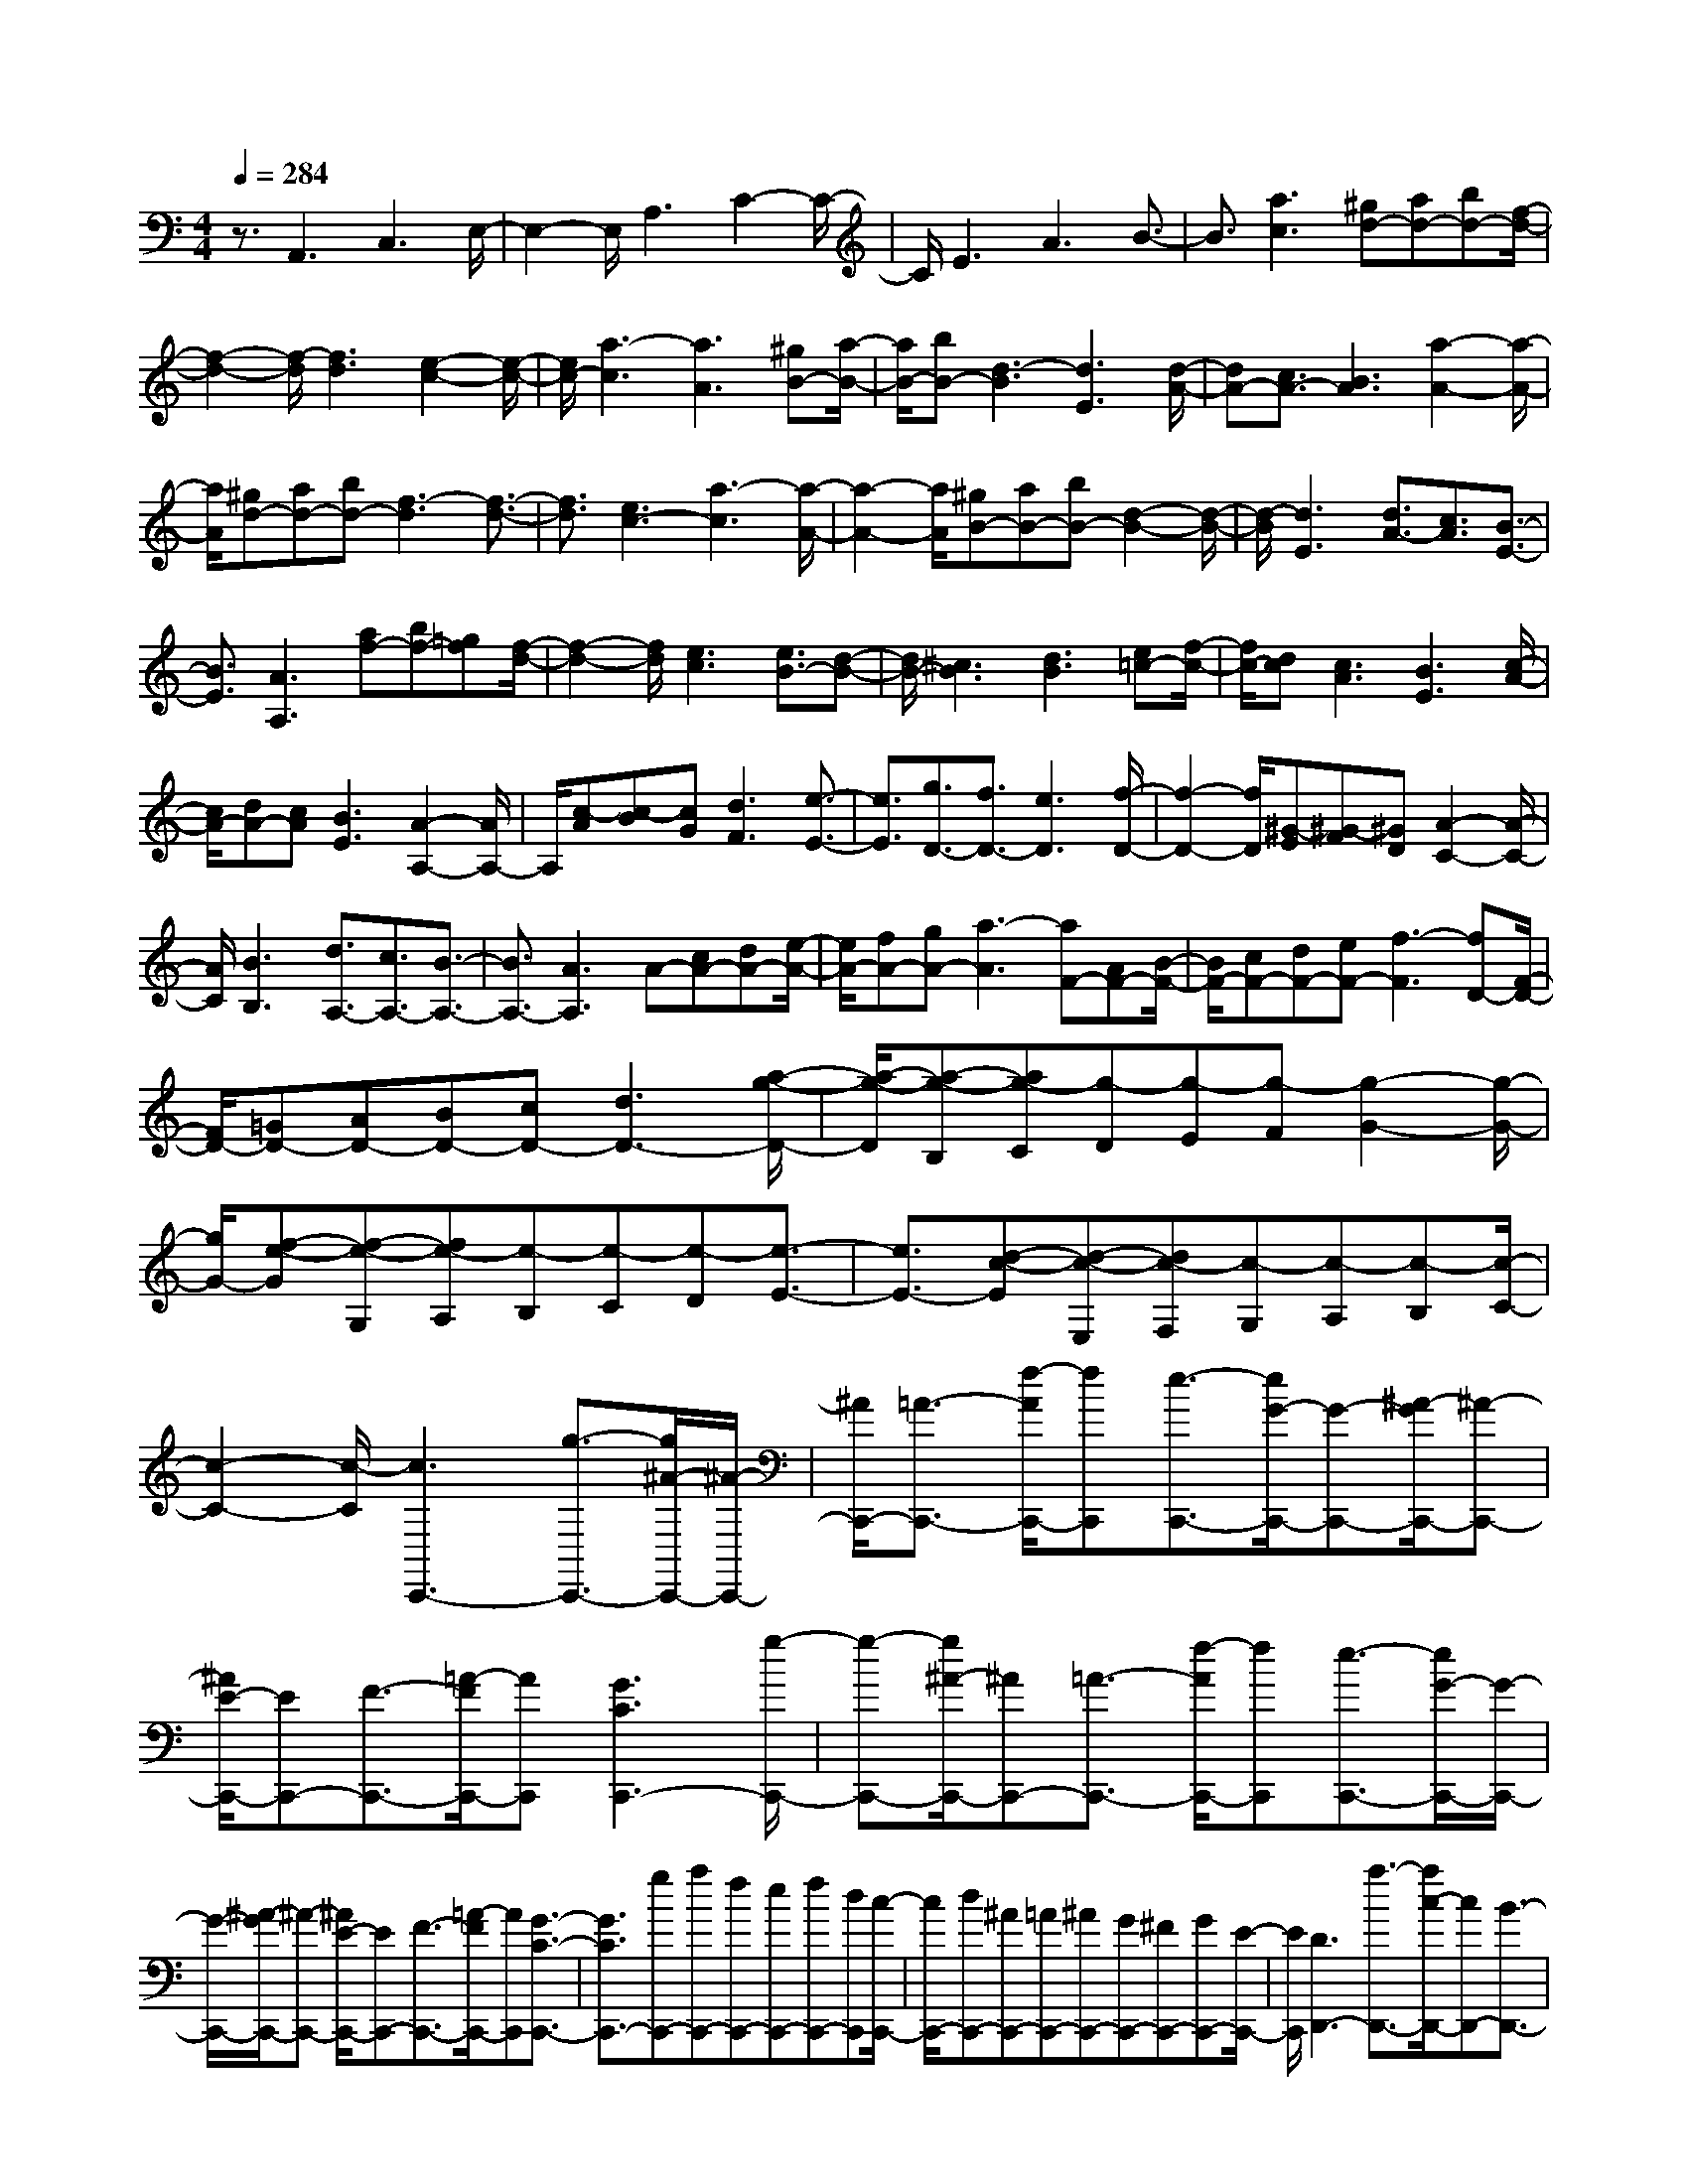 % input file /home/ubuntu/MusicGeneratorQuin/training_data/scarlatti/K188.MID
X: 1
T: 
M: 4/4
L: 1/8
Q:1/4=284
% Last note suggests minor mode tune
K:C % 0 sharps
%(C) John Sankey 1998
%%MIDI program 6
%%MIDI program 6
%%MIDI program 6
%%MIDI program 6
%%MIDI program 6
%%MIDI program 6
%%MIDI program 6
%%MIDI program 6
%%MIDI program 6
%%MIDI program 6
%%MIDI program 6
%%MIDI program 6
z3/2A,,3C,3E,/2-|E,2- E,/2A,3C2-C/2-|C/2E3A3B3/2-|B3/2[a3c3][^gd-][ad-][bd-][f/2-d/2-]|
[f2-d2-] [f/2-d/2][f3d3][e2-c2-][e/2-c/2-]|[e/2c/2-][a3-c3][a3A3][^gB-][a/2-B/2-]|[a/2B/2-][bB-][d3-B3][d3E3][d/2-A/2-]|[dA-][c3/2A3/2-][B3A3][a2-A2-][a/2-A/2-]|
[a/2A/2][^gd-][ad-][bd-][f3-d3][f3/2-d3/2-]|[f3/2d3/2][e3c3-][a3-c3][a/2-A/2-]|[a2-A2-] [a/2A/2][^gB-][aB-][bB-][d2-B2-][d/2-B/2-]|[d/2-B/2][d3E3][d3/2A3/2-][c3/2A3/2][B3/2-E3/2-]|
[B3/2E3/2][A3A,3][af-][bf-][=gf][f/2-d/2-]|[f2-d2-] [f/2d/2][e3c3][e3/2B3/2-][d-B-]|[d/2B/2-][^c3B3][d3B3][e=c-][f/2-c/2-]|[f/2c/2-][dc][c3A3][B3E3][c/2-A/2-]|
[c/2A/2-][dA-][cA][B3E3][A2-A,2-][A/2A,/2-]|A,/2[c-A][c-B][cG][d3F3][e3/2-E3/2-]|[e3/2E3/2][g3/2D3/2-][f3/2D3/2-][e3D3][f/2-D/2-]|[f2-D2-] [f/2D/2][^G-E][^G-F][^GD][A2-C2-][A/2-C/2-]|
[A/2C/2][B3B,3][d3/2A,3/2-][c3/2A,3/2-][B3/2-A,3/2-]|[B3/2A,3/2-][A3A,3]A-[cA-][dA-][e/2-A/2-]|[e/2A/2-][fA-][gA-][a3-A3][aF-][AF-][B/2-F/2-]|[B/2F/2-][cF-][dF-][eF-][f3-F3][fD-][F/2-D/2-]|
[F/2D/2-][=GD-][AD-][BD-][cD-][d3D3-][a/2-g/2-D/2-]|[a/2-g/2-D/2][a-g-B,][ag-C][g-D][g-E][g-F][g2-G2-][g/2-G/2-]|[g/2G/2-][f-e-G][f-e-G,][fe-A,][e-B,][e-C][e-D][e3/2-E3/2-]|[e3/2E3/2-][d-c-E][d-c-E,][dc-F,][c-G,][c-A,][c-B,][c/2-C/2-]|
[c2-C2-] [c/2-C/2][c3C,,3-][g3/2-C,,3/2-][g/2^A/2-C,,/2-][^A/2-C,,/2-]|[^A/2C,,/2-][=A3/2-C,,3/2-] [f/2-A/2C,,/2-][fC,,][e3/2-C,,3/2-][e/2G/2-C,,/2-][G-C,,-][^A/2-G/2C,,/2-][^A-C,,-]|[^A/2E/2-C,,/2-][EC,,-][F3/2-C,,3/2-][=A/2-F/2C,,/2-][AC,,][G3C3C,,3-][g/2-C,,/2-]|[g-C,,-][g/2^A/2-C,,/2-][^AC,,-][=A3/2-C,,3/2-] [f/2-A/2C,,/2-][fC,,][e3/2-C,,3/2-][e/2G/2-C,,/2-][G/2-C,,/2-]|
[G/2-C,,/2-][^A/2-G/2C,,/2-][^A-C,,-] [^A/2E/2-C,,/2-][EC,,-][F3/2-C,,3/2-][=A/2-F/2C,,/2-][AC,,][G3/2-C3/2-C,,3/2-]|[G3/2C3/2C,,3/2-][gC,,-][aC,,-][fC,,-][eC,,-][fC,,-][dC,,][c/2-C,,/2-]|[c/2C,,/2-][dC,,-][^AC,,-][=AC,,-][^AC,,-][GC,,-][^FC,,-][GC,,-][E/2-C,,/2-]|[E/2C,,/2][D3D,,3-][a3/2-D,,3/2-][a/2c/2-D,,/2-][cD,,-][B3/2-D,,3/2-]|
[g/2-B/2D,,/2-][gD,,][^f3/2-D,,3/2-][^f/2=A/2-D,,/2-][A-D,,-][c/2-A/2D,,/2-][c-D,,-] [c/2^F/2-D,,/2-][^FD,,-][G/2-D,,/2-]|[G-D,,-][B/2-G/2D,,/2-][BD,,][A3D3D,,3-][a3/2-D,,3/2-][a/2c/2-D,,/2-][c/2-D,,/2-]|[c/2D,,/2-][B3/2-D,,3/2-] [g/2-B/2D,,/2-][gD,,][^f3/2-D,,3/2-][^f/2A/2-D,,/2-][A-D,,-][c/2-A/2D,,/2-][c-D,,-]|[c/2^F/2-D,,/2-][^FD,,-][G3/2-D,,3/2-][B/2-G/2D,,/2-][BD,,][A3D3D,,3-][a/2-D,,/2-]|
[a/2D,,/2-][bD,,-][gD,,-][^fD,,-][gD,,-][eD,,][dD,,-][eD,,-][c/2-D,,/2-]|[c/2D,,/2-][BD,,-][cD,,-][AD,,-][^GD,,-][AD,,-][=FD,,][E3/2-E,,3/2-]|[E3/2E,,3/2-][b3/2-E,,3/2-][b/2d/2-E,,/2-][dE,,-][c3/2-E,,3/2-] [a/2-c/2E,,/2-][aE,,][^g/2-E,,/2-]|[^g-E,,-][^g/2B/2-E,,/2-][B-E,,-][d/2-B/2E,,/2-][d-E,,-] [d/2^G/2-E,,/2-][^GE,,-][A3/2-E,,3/2-][c/2-A/2E,,/2-][c/2-E,,/2-]|
[c/2E,,/2][B3E3E,,3-][b3/2-E,,3/2-][b/2d/2-E,,/2-][dE,,-][c3/2-E,,3/2-]|[a/2-c/2E,,/2-][aE,,][^g3/2-E,,3/2-][^g/2B/2-E,,/2-][B-E,,-][d/2-B/2E,,/2-][d-E,,-] [d/2^G/2-E,,/2-][^GE,,-][A/2-E,,/2-]|[A-E,,-][c/2-A/2E,,/2-][cE,,][B3E3E,,3-][bE,,-][c'E,,-][a/2-E,,/2-]|[a/2E,,/2-][^gE,,-][aE,,-][=fE,,][eE,,-][fE,,-][dE,,-][cE,,-][d/2-E,,/2-]|
[d/2E,,/2-][BE,,-][AE,,-][BE,,-][^GE,,][A3A,,3-][c/2-A,,/2-]|[c2-A,,2-] [c/2A,,/2][e3A,3][ac-A-][bc-A-][=g/2-c/2-A/2-]|[g/2c/2-A/2-][^f3c3A3][e3B3=G3][^fc-A-][g/2-c/2-A/2-]|[g/2c/2-A/2-][ec-A-][^d3c3A3][e3B3G3][a/2-c/2-A/2-]|
[a/2c/2-A/2-][bc-A-][gc-A-][^f3c3A3][e2-B2-G2-][e/2-B/2-G/2-]|[e/2B/2G/2][^fc-A-][gc-A-][ec-A-][^d3c3A3][e3/2-B3/2-G3/2-]|[e3/2B3/2G3/2][bE-G,-][c'E-G,-][aE-G,-][g3E3-G,3-][b/2-^f/2-E/2-G,/2-]|[b2-^f2-E2-G,2-] [b/2-^f/2E/2G,/2][b-eE-C-][b/2^f/2-E/2-C/2-] [^f/2E/2-C/2-][=dE-C-][c2-E2-C2-][c/2-E/2-C/2-]|
[c/2E/2-C/2-][e3-B3E3C3][e-AA,-C,-][e/2B/2-A,/2-C,/2-][B/2A,/2-C,/2-][GA,-C,-][^F3/2-A,3/2-C,3/2-]|[^F3/2A,3/2-C,3/2-][e3-^A3E3-A,3C,3][e3-B3-E3B,,3][e/2-B/2-^F/2-^F,/2-]|[e2-B2-^F2-^F,2-] [e/2B/2^F/2^F,/2][^d3B,3][B-^D-B,][B-^D-C][B/2-^D/2-A,/2-]|[B/2-^D/2A,/2][B3/2E3/2-G,3/2-] [E3/2G,3/2][^F3^F,3][G-E,][G/2-^F,/2-]|
[G/2-^F,/2][GD,][=A3C,3][B3B,,3][c/2-A,,/2-]|[c/2-A,,/2][c-B,,][cG,,][B3/2^F,,3/2-] [A3/2^F,,3/2][G2-E,,2-][G/2-E,,/2-]|[G/2E,,/2][A/2B,,/2-][G/2B,,/2-]B,,/2- [A/2B,,/2-][G/2B,,/2-]B,,/2-[^F3-B,,3][^F3/2-B,,,3/2-]|[^F3/2B,,,3/2][^dB,-][eB,-][^fB,][^d3-^F3][^d/2-B/2-]|
[^d2-B2-] [^d/2B/2-][=d3-c3-B3B,3-][d2-c2-A2-B,2-][d/2-c/2-A/2-B,/2-]|[d/2c/2A/2B,/2-][e3G3B,3][^d^F-B,-][e^F-B,-][^f^FB,-][c3/2-^F3/2-B,3/2-]|[c3/2^F3/2B,3/2-][A3E3B,3][^A3E3B,3-][B/2-^D/2-B,/2-]|[B2-^D2-B,2-] [B/2-^D/2B,/2-][B3C3B,3][^fB,-][gB,-][a/2-B,/2-]|
[a/2B,/2-][e3^F3B,3][^d3A,3][e3/2-G,3/2-]|[e3/2G,3/2-][b3E3G,3][a3^F3A,3][a/2-g/2-G/2-B,/2-]|[a/2g/2G/2-B,/2-][^fG-B,-][eG-B,-][e3G3B,3-][^d2-^F2-B,2-][^d/2-^F/2-B,/2-]|[^d/2^F/2B,/2][^d3-E,3-][^d3B,3E,3][e3/2-E3/2-]|
[e3/2E3/2][^dB,-][eB,-][^fB,-][^d3-^F3B,3-][^d/2-B/2-B,/2-]|[^d2-B2-B,2-] [^d/2B/2-B,/2][=d3-c3-B3B,3-][d2-c2-=A2-B,2-][d/2-c/2-A/2-B,/2-]|[d/2c/2A/2B,/2-][e3G3B,3][^d^F-B,-][e^F-B,-][^f^FB,-][c3/2-^F3/2-B,3/2-]|[c3/2^F3/2B,3/2-][B3E3B,3][^A3E3B,3-][B/2-^D/2-B,/2-]|
[B2-^D2-B,2-] [B/2-^D/2B,/2-][B3C3B,3][^fB,-][gB,-][a/2-B,/2-]|[a/2B,/2-][e3^F3-B,3][^d3^F3-A,3][e3/2-^F3/2-G,3/2-]|[e3/2^F3/2G,3/2-][b3E3G,3][a3^F3A,3][a/2-g/2-G/2-B,/2-]|[a/2g/2G/2-B,/2-][^fG-B,-][eG-B,-][e3G3B,3][^d2-^F2-B,2-][^d/2-^F/2-B,/2-]|
[^d/2^F/2B,/2-][BB,-][cB,-][=dB,][c3-A,3-][c3/2-A,3/2-A,,3/2-]|[c3/2A,3/2A,,3/2][BB,,-][e-B,,-][e-=AB,,-][e2-G2-B,,2-][e/2G/2-B,,/2-][G/2B,,/2][^d/2-^F/2-B,/2-]|[^d2-^F2-B,2-] [^d/2^F/2B,/2]B,C=D[C2-A,2-][C/2-A,/2-]|[C/2-A,/2-][C3A,3A,,3][B,B,,-][E-B,,-][E-A,B,,-][E3/2-G,3/2-B,,3/2-]|
[EG,-B,,-][G,/2B,,/2][^D3^F,3B,,3][^D3-E,3-E,,3-][^D/2-E,/2-E,,/2-]|[^D2-E,2-E,,2-] [^D/2E,/2-E,,/2-][E3E,3E,,3][bE,,-][c'E,,-][a/2-E,,/2-]|[a/2E,,/2-][^gE,,-][aE,,-][=fE,,-][eE,,-][fE,,-][=dE,,][cE,,-][d/2-E,,/2-]|[d/2E,,/2-][BE,,-][AE,,-][BE,,-][GE,,-][=FE,,-][GE,,-][EE,,][=D/2-E,,/2-]|
[D/2E,,/2-][EE,,-][CE,,-][B,E,,-][CE,,-][A,E,,-][^G,E,,-][A,E,,-][=F,/2-E,,/2-]|[F,/2E,,/2][F,3E,,3-][E,4-E,,4-][E,/2-E,,/2-]|[E,3/2E,,3/2][DB,-][EB,-][CB,][B,3^G,3][E/2-E,/2-]|[E2-E,2-] [E/2E,/2][D3/2A,3/2-] [C3/2A,3/2][B,2-A,,2-][B,/2-A,,/2-]|
[B,/2A,,/2-][A,3A,,3][DB,-][EB,-][CB,][B,3/2-^G,3/2-]|[B,3/2^G,3/2][E3E,3][D3/2A,3/2-] [C3/2A,3/2][B,/2-A,,/2-]|[B,2-A,,2-] [B,/2A,,/2-][A,3A,,3][EC-][FC-][D/2-C/2-]|[D/2C/2][C3A,3][B,3=G,3][B,/2F,/2-][A,/2F,/2-]F,/2-|
[B,/2F,/2-][A,/2F,/2-]F,/2-[^G,3F,3][A,3F,3][F/2-D/2-]|[F/2D/2-][GD-][ED][D3B,3][C2-A,2-][C/2-A,/2-]|[C/2A,/2][C3/2=G,3/2-] [B,3/2G,3/2-][A,3G,3][B,3/2-G,3/2-]|[B,3/2G,3/2][^FD-B,-][GD-B,-][ADB,][G3-D3B,3][G/2-D/2-B,/2-]|
[G2-D2-B,2-] [G/2D/2B,/2][^FE-C-][GE-C-][AEC][G2-E2-C2-][G/2-E/2-C/2-]|[G/2-E/2C/2][G3E3C3][^FD-B,-][GD-B,-][ADB,][G3/2-D3/2-B,3/2-]|[G3/2-D3/2B,3/2][G3D3B,3][^FE-C-][GE-C-][AEC][G/2-E/2-C/2-]|[G2-E2-C2-] [G/2-E/2C/2][G3E3C3][A2-=F2-D2-B,2-][A/2-F/2-D/2-B,/2-]|
[A/2F/2D/2B,/2][^G3F3D3B,3][B3F3D3B,3][B3/2-E3/2-C3/2-]|[B3/2E3/2C3/2][A3E3C3][c3E3C3][c/2-E/2-B,/2-^G,/2-]|[c2-E2-B,2-^G,2-] [c/2E/2B,/2^G,/2][B3E3B,3^G,3][d2-E2-B,2-^G,2-][d/2-E/2-B,/2-^G,/2-]|[d/2E/2B,/2^G,/2][d3/2A,3/2-] [c3/2A,3/2][B3E,3][A3/2-A,,3/2-]|
[A3/2A,,3/2][cA-][dA-][BA][A3F3][=G/2-E/2-]|[G2-E2-] [G/2E/2][G3/2D3/2-] [F3/2D3/2-][E2-D2-][E/2-D/2-]|[E/2D/2][F3D3][dB-][eB-][cB][B3/2-G3/2-]|[B3/2G3/2][A3F3][A3/2E3/2-] [G3/2E3/2-][^F/2-E/2-]|
[^F2-E2-] [^F/2E/2][G3E3][BG-E-][cG-E-][d/2-G/2-E/2-]|[d/2G/2E/2][c3-G3E3][c3G3E3][BA-=F-][c/2-A/2-F/2-]|[c/2A/2-F/2-][dAF][c3-A3F3][c3A3F3][B/2-G/2-E/2-]|[B/2G/2-E/2-][cG-E-][dGE][c3-G3E3][c2-G2-E2-][c/2-G/2-E/2-]|
[c/2G/2E/2][BA-F-][cA-F-][dAF][c3-A3F3][c3/2-A3/2-F3/2-]|[c3/2A3/2F3/2][d3^A3G3E3][^c3^A3G3E3][e/2-^A/2-G/2-E/2-]|[e2-^A2-G2-E2-] [e/2^A/2G/2E/2][e3=A3F3][d2-A2-F2-][d/2-A/2-F/2-]|[d/2A/2F/2][f3A3F3][f3A3E3^C3][e3/2-A3/2-E3/2-^C3/2-]|
[e3/2A3/2E3/2^C3/2][=g3A3E3^C3][g3/2D3/2-] [f3/2D3/2-][e/2-D/2-]|[e2-D2-] [e/2D/2][d3D,3][aF,-][^aF,-][g/2-F,/2-]|[g/2F,/2-][fF,-][gF,-][eF,-][dF,-][eF,-][=cF,][B=G,-][c/2-G,/2-]|[c/2G,/2-][AG,-][GG,-][AG,-][FG,-][EG,-][FG,-][DG,][=C/2-C,/2-]|
[C2-C,2-] [C/2-C,/2-][C3A,3C,3-][e2-C2-C,2-][e/2-C/2-C,/2-]|[e/2C/2C,/2][g3/2D,3/2-] [f3/2D,3/2-][e3^A,3D,3-][d3/2-D3/2-D,3/2-]|[d3/2-D3/2D,3/2][d3E,3-][c3C3E,3-][^A/2-E/2-E,/2-]|[^A2-E2-E,2-] [^A/2E/2E,/2][^G3F,3-][=A2-D2-F,2-][A/2-D/2-F,/2-]|
[A/2-D/2F,/2-][A2-F2-F,2][A-F][A3/2C,3/2-]C,3/2-[e3/2-=A,3/2-C,3/2-]|[e3/2A,3/2C,3/2-][=a2-C2-C,2][aC][g3/2D,3/2-] [f3/2D,3/2-][e/2-^A,/2-D,/2-]|[e2^A,2-D,2-] [^A,/2D,/2-][d2-D2-D,2][d-D][d2-E,2-][d/2-E,/2-]|[d/2-E,/2-][d3c3C3E,3-][^A2-E2-E,2][^AE][^G3/2-F,3/2-]|
[^G3/2F,3/2-][=A3-D3F,3-][A2-F2-F,2][AF][f/2-D,/2-]|[f/2D,/2-][gD,-][eD,-][dD,-][eD,-][cD,][BF,-][cF,-][A/2-F,/2-]|[A/2F,/2][AE,-][^GE,-][AE,-][^G3/2E,3/2-][^F3/2E,3/2][E3/2-E,,3/2-]|[E3/2E,,3/2][^gE-][aE-][bE-][^g3-B3E3-][^g/2-e/2-E/2-]|
[^g2-e2-E2-] [^g/2e/2-E/2][=g3e3E3-][f2-d2-E2-][f/2-d/2-E/2-]|[f/2d/2E/2-][a3c3E3][^gB-E-][aB-E-][bBE-][f3/2-B3/2-E3/2-]|[f3/2B3/2E3/2-][d3A3-E3][^d3A3E3-][e/2-^G/2-E/2-]|[e2-^G2-E2-] [e/2-^G/2E/2][e3=F3][bE-][c'E-][d'/2-E/2-]|
[d'/2E/2-][a3B3-E3][^g3B3D3][a3/2-C3/2-]|[a3/2C3/2-][e3A3C3][=d3B3D3][d/2-c/2-E/2-]|[d/2c/2E/2-][BE-][AE-][A3E3][^G2-E,2-][^G/2-E,/2-]|[^G/2E,/2][^G3-A,,3][^G3E,3][A3/2-=A,3/2-]|
[A3/2A,3/2][^GE,-][AE,-][BE,-][^G3B,3E,3-][e/2-E/2-E,/2-]|[e2-E2-E,2-] [e/2E/2-E,/2][f3-F3-E3E,3][f2-F2-D2-][f/2-F/2-D/2-]|[f/2-F/2-D/2][f3F3C3][^GD-B,-][AD-B,-][BD-B,-][F3/2-D3/2-B,3/2-]|[F3/2D3/2B,3/2][d3D3-A,3-][e3-E3-D3A,3][e/2-E/2-B,/2-^G,/2-]|
[e2-E2-B,2-^G,2-] [e/2-E/2-B,/2^G,/2][e3E3A,3^F,3][BE,-][cE,-][d/2-E,/2-]|[d/2E,/2-][A3B,3E,3][^G3D,3][A3/2-C,3/2-]|[A3/2C,3/2-][E3A,3C,3][D3B,3][C/2-E,/2-]|[C/2E,/2-][B,E,-][A,E,-][A,3E,3][^G,2-E,,2-][^G,/2-E,,/2-]|
[^G,/2E,,/2]A,3-[B,3A,3][e3/2-C3/2-]|[e3/2C3/2][fD-][=gD-][aD][dB-][eB-][fB][B/2-^G/2-]|[B/2^G/2-][c^G-][d^G][d3/2A3/2-] [c3/2A3/2-][B2-A2-][B/2-A/2-]|[B/2A/2][c3E3][d-F][d-=G][d-A][d-D][d/2-E/2-]|
[d/2-E/2][dF][^G-B,][^G-C][^GD][B3/2C3/2-] [A3/2C3/2][^G/2-B,/2-]|[^G2-B,2-] [^G/2B,/2][e3A3C3][fD-][gD-][a/2-D/2-]|[a/2D/2][dB-][eB-][fB][B^G-][c^G-][d^G][d3/2A3/2-]|[c3/2A3/2-][B3A3][c3E3][d/2-F/2-]|
[d/2-F/2][d-=G][d-A][d-D][d-E][dF][^G-B,][^G-C][^G/2-D/2-]|[^G/2D/2][A-C][A-D][A-E][A-A,][A-B,][AC][a-=F,][a/2-=G,/2-]|[a/2-G,/2][a-A,][a-D,][a-E,][aF,][f-B,,][f-C,][fD,][d/2-^G,,/2-]|[d/2-^G,,/2][d-A,,][d-B,,][d3E,,3][^G2-E,2-][^G/2-E,/2-]|
[^G/2E,/2][A3^F,3][ed^G,-][c^G,-][B^G,][A3/2-E,3/2-]|[A3/2E,3/2-][^G3E,3E,,3][A3-A,3][A/2-B,/2-]|[A2-B,2-] [A/2B,/2][e3C3][fD-][gD-][a/2-D/2-]|[a/2D/2][dB-][eB-][fB][B^G-][c^G-][d^G][d3/2A3/2-]|
[c3/2A3/2-][B3A3][c3E3][d/2-F/2-]|[d/2-F/2][d-=G][d-A][d-D][d-E][dF][^G-B,][^G-C][^G/2-D/2-]|[^G/2D/2][A-C][A-D][A-E][A-A,][A-B,][AC][a-=F,][a/2-=G,/2-]|[a/2-G,/2][a-A,][a-D,][a-E,][aF,][f-B,,][f-C,][fD,][d/2-^G,,/2-]|
[d/2-^G,,/2][d-A,,][d-B,,][d3E,,3][^G2-E,2-][^G/2-E,/2-]|[^G/2E,/2][A3F,3][edD,-][cD,-][BD,][A3/2-E,3/2-]|[A3/2E,3/2-][^G3E,3E,,3][A3-A,3][A/2-B,/2-]|[A2-B,2-] [A/2B,/2][a3C3][^gD-][aD-][b/2-D/2-]|
[b/2D/2-][f3-D3][f3d3][e3/2-c3/2-]|[e3/2c3/2-][a3-c3][a3A3][^g/2-B/2-]|[^g/2B/2-][aB-][bB-][d3-B3][d2-E2-][d/2-E/2-]|[d/2E/2][c3A,3][d3B,3][e3/2-C3/2-]|
[e3/2C3/2][fD-][dD-][BD][A3E3-][^G/2-E/2-E,/2-]|[^G-EE,-][^G3/2E,3/2][^G3A,,3][A2-B,,2-][A/2-B,,/2-]|[A/2B,,/2][A3C,3][^GD,-][AD,-][BD,-][F3/2-D,3/2-]|[F3/2-D,3/2][F3D3][E3C3-][A/2-C/2-]|
[A2-C2-] [A/2-C/2][A3A,3][^GB,-][AB,-][B/2-B,/2-]|[B/2B,/2-][D3-B,3][D3E,3][C3/2-A,,3/2-]|[C3/2A,,3/2][D3B,,3][E3C,3][F/2-D,/2-]|[F/2D,/2-][DD,-][B,D,][A,3E,3-][^G,2-E,2-E,,2-][^G,/2-E,/2-E,,/2-]|
[^G,/2E,/2E,,/2]A,3-[B,3A,3][e3/2-C3/2-]|[e3/2C3/2][fD-][a-D-][a-dD][a2-c2-E2-][a/2c/2-E/2-][c/2E/2][^g/2-B/2-E,/2-]|[^g2-B2-E,2-] [^g/2B/2E,/2][a3-c3A,3][a2-d2-B,2-][a/2-d/2-B,/2-]|[a/2-d/2B,/2][a3e3C3][fD-][dD-][BD][A3/2-E3/2-]|
[A3/2E3/2-][^G3/2-E3/2E,3/2-][^G3/2E,3/2][A3-C3A,,3][A/2-D/2-B,,/2-]|[A2-D2-B,,2-] [A/2-D/2B,,/2][A3E3C,3][FD,-][DD,-][B,/2-D,/2-]|[B,/2D,/2][A,3E,3-][^G,3E,3E,,3][^G,3/2-A,,3/2-]|[^G,3-A,,3-][^G,/2A,,/2-][A,4-A,,4-][A,/2-A,,/2-]|
[A,8-A,,8-]|[A,6-A,,6-] [A,/2A,,/2]
